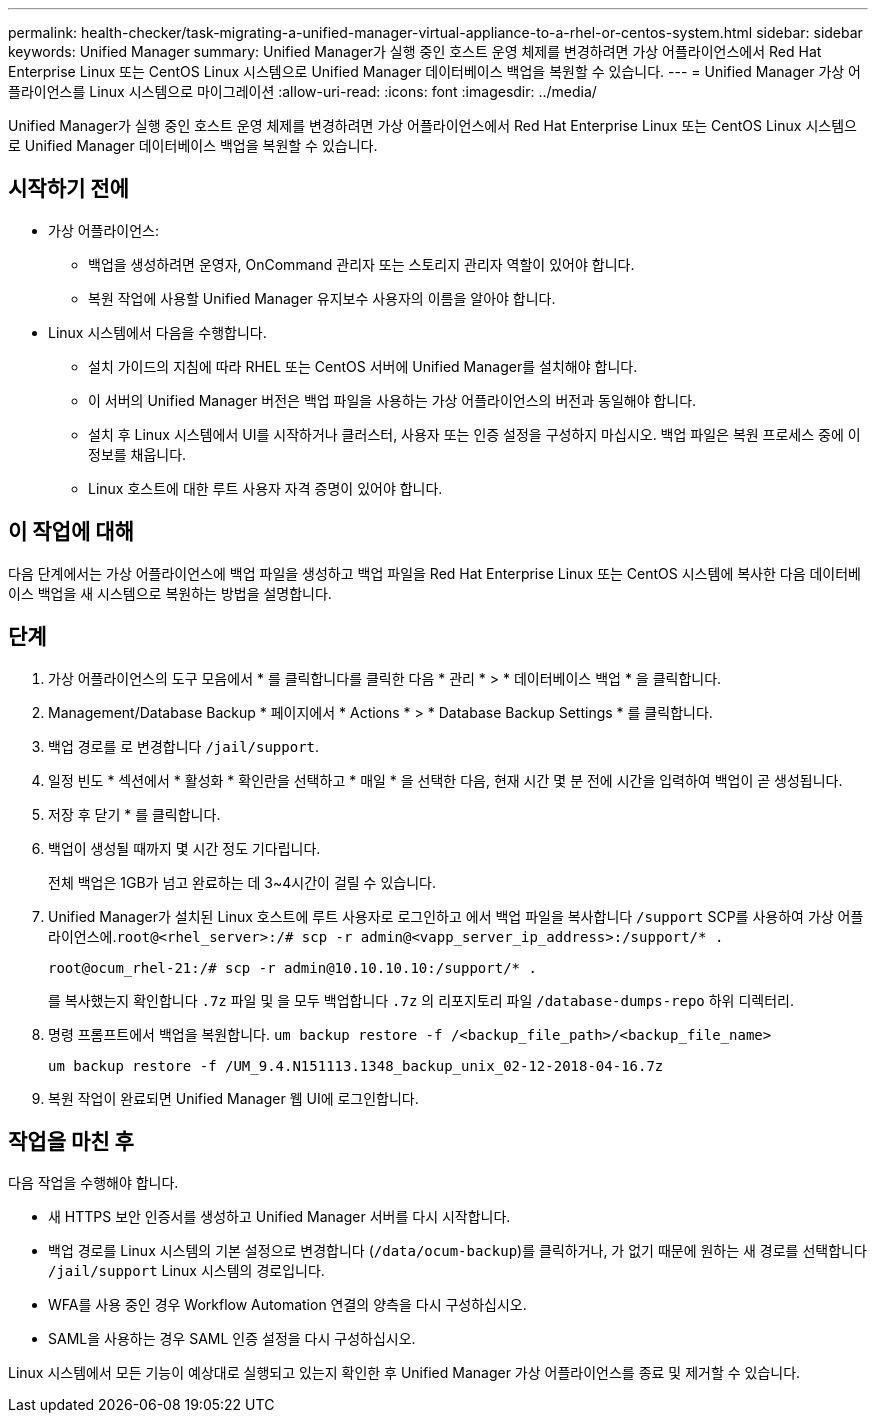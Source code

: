 ---
permalink: health-checker/task-migrating-a-unified-manager-virtual-appliance-to-a-rhel-or-centos-system.html 
sidebar: sidebar 
keywords: Unified Manager 
summary: Unified Manager가 실행 중인 호스트 운영 체제를 변경하려면 가상 어플라이언스에서 Red Hat Enterprise Linux 또는 CentOS Linux 시스템으로 Unified Manager 데이터베이스 백업을 복원할 수 있습니다. 
---
= Unified Manager 가상 어플라이언스를 Linux 시스템으로 마이그레이션
:allow-uri-read: 
:icons: font
:imagesdir: ../media/


[role="lead"]
Unified Manager가 실행 중인 호스트 운영 체제를 변경하려면 가상 어플라이언스에서 Red Hat Enterprise Linux 또는 CentOS Linux 시스템으로 Unified Manager 데이터베이스 백업을 복원할 수 있습니다.



== 시작하기 전에

* 가상 어플라이언스:
+
** 백업을 생성하려면 운영자, OnCommand 관리자 또는 스토리지 관리자 역할이 있어야 합니다.
** 복원 작업에 사용할 Unified Manager 유지보수 사용자의 이름을 알아야 합니다.


* Linux 시스템에서 다음을 수행합니다.
+
** 설치 가이드의 지침에 따라 RHEL 또는 CentOS 서버에 Unified Manager를 설치해야 합니다.
** 이 서버의 Unified Manager 버전은 백업 파일을 사용하는 가상 어플라이언스의 버전과 동일해야 합니다.
** 설치 후 Linux 시스템에서 UI를 시작하거나 클러스터, 사용자 또는 인증 설정을 구성하지 마십시오. 백업 파일은 복원 프로세스 중에 이 정보를 채웁니다.
** Linux 호스트에 대한 루트 사용자 자격 증명이 있어야 합니다.






== 이 작업에 대해

다음 단계에서는 가상 어플라이언스에 백업 파일을 생성하고 백업 파일을 Red Hat Enterprise Linux 또는 CentOS 시스템에 복사한 다음 데이터베이스 백업을 새 시스템으로 복원하는 방법을 설명합니다.



== 단계

. 가상 어플라이언스의 도구 모음에서 * 를 클릭합니다image:../media/clusterpage-settings-icon.gif[""]를 클릭한 다음 * 관리 * > * 데이터베이스 백업 * 을 클릭합니다.
. Management/Database Backup * 페이지에서 * Actions * > * Database Backup Settings * 를 클릭합니다.
. 백업 경로를 로 변경합니다 `/jail/support`.
. 일정 빈도 * 섹션에서 * 활성화 * 확인란을 선택하고 * 매일 * 을 선택한 다음, 현재 시간 몇 분 전에 시간을 입력하여 백업이 곧 생성됩니다.
. 저장 후 닫기 * 를 클릭합니다.
. 백업이 생성될 때까지 몇 시간 정도 기다립니다.
+
전체 백업은 1GB가 넘고 완료하는 데 3~4시간이 걸릴 수 있습니다.

. Unified Manager가 설치된 Linux 호스트에 루트 사용자로 로그인하고 에서 백업 파일을 복사합니다 `/support` SCP를 사용하여 가상 어플라이언스에.`root@<rhel_server>:/# scp -r admin@<vapp_server_ip_address>:/support/* .`
+
`root@ocum_rhel-21:/# scp -r admin@10.10.10.10:/support/* .`

+
를 복사했는지 확인합니다 `.7z` 파일 및 을 모두 백업합니다 `.7z` 의 리포지토리 파일 `/database-dumps-repo` 하위 디렉터리.

. 명령 프롬프트에서 백업을 복원합니다. `um backup restore -f /<backup_file_path>/<backup_file_name>`
+
`um backup restore -f /UM_9.4.N151113.1348_backup_unix_02-12-2018-04-16.7z`

. 복원 작업이 완료되면 Unified Manager 웹 UI에 로그인합니다.




== 작업을 마친 후

다음 작업을 수행해야 합니다.

* 새 HTTPS 보안 인증서를 생성하고 Unified Manager 서버를 다시 시작합니다.
* 백업 경로를 Linux 시스템의 기본 설정으로 변경합니다 (`/data/ocum-backup`)를 클릭하거나, 가 없기 때문에 원하는 새 경로를 선택합니다 `/jail/support` Linux 시스템의 경로입니다.
* WFA를 사용 중인 경우 Workflow Automation 연결의 양측을 다시 구성하십시오.
* SAML을 사용하는 경우 SAML 인증 설정을 다시 구성하십시오.


Linux 시스템에서 모든 기능이 예상대로 실행되고 있는지 확인한 후 Unified Manager 가상 어플라이언스를 종료 및 제거할 수 있습니다.
